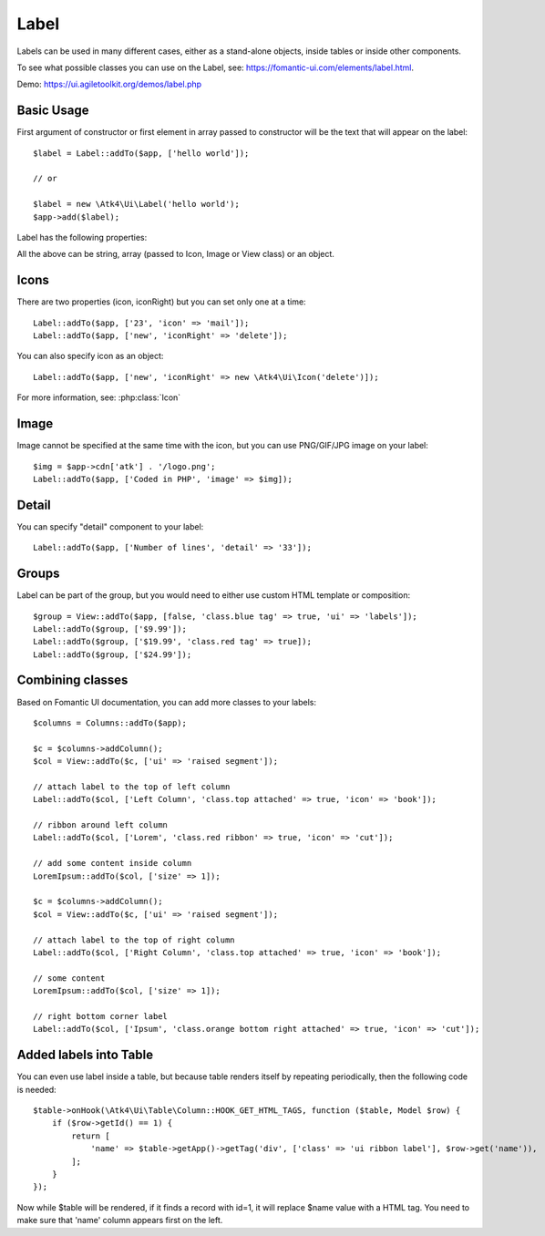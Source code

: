 

.. _label:

=====
Label
=====

.. php:namespace:: Atk4\Ui

.. php:class:: Label

Labels can be used in many different cases, either as a stand-alone objects, inside tables or inside
other components.

To see what possible classes you can use on the Label, see: https://fomantic-ui.com/elements/label.html.

Demo: https://ui.agiletoolkit.org/demos/label.php

Basic Usage
===========

First argument of constructor or first element in array passed to constructor will be the text that will
appear on the label::

    $label = Label::addTo($app, ['hello world']);

    // or

    $label = new \Atk4\Ui\Label('hello world');
    $app->add($label);


Label has the following properties:

.. php:attr:: icon

.. php:attr:: iconRight

.. php:attr:: image

.. php:attr:: imageRight

.. php:attr:: detail

All the above can be string, array (passed to Icon, Image or View class) or an object.

Icons
=====

There are two properties (icon, iconRight) but you can set only one at a time::

    Label::addTo($app, ['23', 'icon' => 'mail']);
    Label::addTo($app, ['new', 'iconRight' => 'delete']);

You can also specify icon as an object::

    Label::addTo($app, ['new', 'iconRight' => new \Atk4\Ui\Icon('delete')]);

For more information, see: :php:class:`Icon`

Image
=====

Image cannot be specified at the same time with the icon, but you can use PNG/GIF/JPG image on your label::

    $img = $app->cdn['atk'] . '/logo.png';
    Label::addTo($app, ['Coded in PHP', 'image' => $img]);

Detail
======

You can specify "detail" component to your label::

    Label::addTo($app, ['Number of lines', 'detail' => '33']);

Groups
======

Label can be part of the group, but you would need to either use custom HTML template or
composition::

    $group = View::addTo($app, [false, 'class.blue tag' => true, 'ui' => 'labels']);
    Label::addTo($group, ['$9.99']);
    Label::addTo($group, ['$19.99', 'class.red tag' => true]);
    Label::addTo($group, ['$24.99']);

Combining classes
=================

Based on Fomantic UI documentation, you can add more classes to your labels::

    $columns = Columns::addTo($app);

    $c = $columns->addColumn();
    $col = View::addTo($c, ['ui' => 'raised segment']);

    // attach label to the top of left column
    Label::addTo($col, ['Left Column', 'class.top attached' => true, 'icon' => 'book']);

    // ribbon around left column
    Label::addTo($col, ['Lorem', 'class.red ribbon' => true, 'icon' => 'cut']);

    // add some content inside column
    LoremIpsum::addTo($col, ['size' => 1]);

    $c = $columns->addColumn();
    $col = View::addTo($c, ['ui' => 'raised segment']);

    // attach label to the top of right column
    Label::addTo($col, ['Right Column', 'class.top attached' => true, 'icon' => 'book']);

    // some content
    LoremIpsum::addTo($col, ['size' => 1]);

    // right bottom corner label
    Label::addTo($col, ['Ipsum', 'class.orange bottom right attached' => true, 'icon' => 'cut']);

Added labels into Table
=======================

You can even use label inside a table, but because table renders itself by repeating periodically, then
the following code is needed::

    $table->onHook(\Atk4\Ui\Table\Column::HOOK_GET_HTML_TAGS, function ($table, Model $row) {
        if ($row->getId() == 1) {
            return [
                'name' => $table->getApp()->getTag('div', ['class' => 'ui ribbon label'], $row->get('name')),
            ];
        }
    });

Now while $table will be rendered, if it finds a record with id=1, it will replace $name value with a HTML tag.
You need to make sure that 'name' column appears first on the left.

